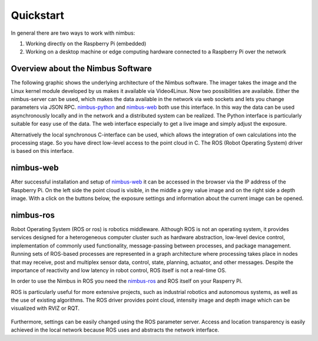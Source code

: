 ==========
Quickstart
==========

In general there are two ways to work with nimbus:

1. Working directly on the Raspberry Pi (embedded)
2. Working on a desktop machine or edge computing hardware connected to a Raspberry Pi over the network

Overview about the Nimbus Software
----------------------------------

The following graphic shows the underlying architecture of the Nimbus software.
The imager takes the image and the Linux kernel module developed by us makes it available via Video4Linux.
Now two possibilities are available. 
Either the nimbus-server can be used, which makes the data available in the network via web sockets and lets you change parameters via JSON RPC.
`nimbus-python <https://github.com/pieye/nimbus-python>`_ and `nimbus-web <https://github.com/pieye/nimbus-web>`_ both use this interface.
In this way the data can be used asynchronously locally and in the network and a distributed system can be realized.
The Python interface is particularly suitable for easy use of the data. 
The web interface especially to get a live image and simply adjust the exposure.

Alternatively the local synchronous C-interface can be used, which allows the integration of own calculations into the processing stage.
So you have direct low-level access to the point cloud in C. The ROS (Robot Operating System) driver is based on this interface.


.. figure:: nimbus-processing.png
   :scale: 100 %
   :alt: Nimbus processing topology

  

nimbus-web
----------

After successful installation and setup of `nimbus-web <https://github.com/pieye/nimbus-web>`_ it can be accessed in the browser via the IP address of the Raspberry Pi.
On the left side the point cloud is visible, in the middle a grey value image and on the right side a depth image.
With a click on the buttons below, the exposure settings and information about the current image can be opened.

.. figure:: nimbus-web.png
   :width: 600px
   :alt: Nimbus-web Overview

nimbus-ros
----------
Robot Operating System (ROS or ros) is robotics middleware. 
Although ROS is not an operating system, it provides services designed for a heterogeneous computer cluster such as hardware abstraction, low-level device control, implementation of commonly used functionality, message-passing between processes, and package management.
Running sets of ROS-based processes are represented in a graph architecture where processing takes place in nodes that may receive, post and multiplex sensor data, control, state, planning, actuator, and other messages. 
Despite the importance of reactivity and low latency in robot control, ROS itself is not a real-time OS.

In order to use the Nimbus in ROS you need the `nimbus-ros <https://github.com/pieye/nimbus-ros>`_ and ROS itself on your Rasperry Pi.

ROS is particularly useful for more extensive projects, such as industrial robotics and autonomous systems, as well as the use of existing algorithms.
The ROS driver provides point cloud, intensity image and depth image which can be visualized with RVIZ or RQT.

.. figure:: rviz_house.png
   :width: 600px
   :alt: House in RVIZ

Furthermore, settings can be easily changed using the ROS parameter server.
Access and location transparency is easily achieved in the local network because ROS uses and abstracts the network interface.
